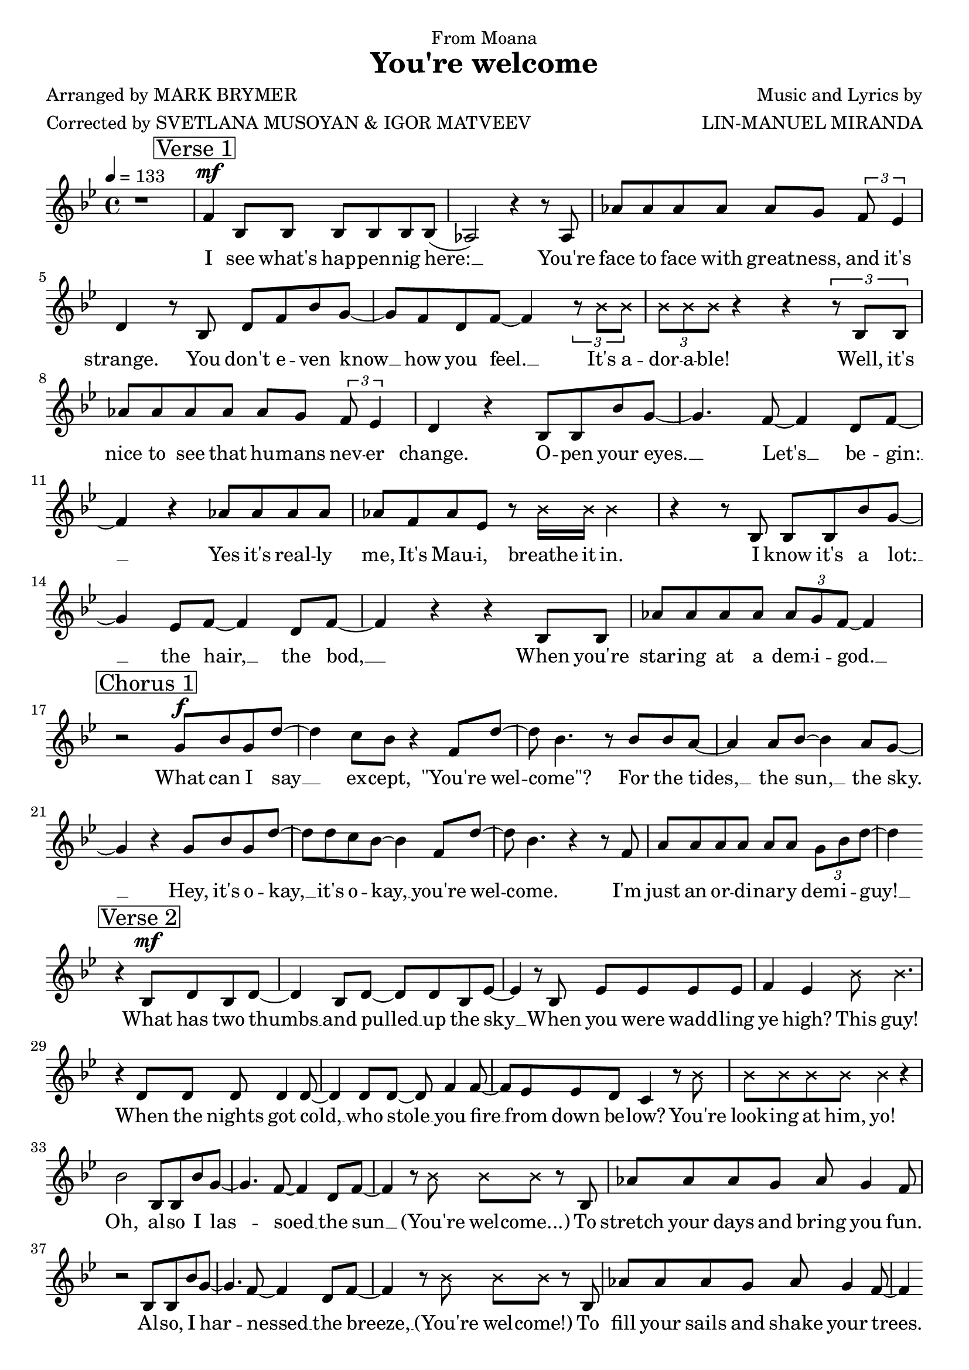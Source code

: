 \version "2.22.1"

\header {
  dedication = "From Moana"
  title = "You're welcome" 
  composer = "Music and Lyrics by"
  arranger = "LIN-MANUEL MIRANDA"
  poet = "Arranged by MARK BRYMER"
  meter = "Corrected by SVETLANA MUSOYAN & IGOR MATVEEV"
}

global = {
  \time 4/4
  \tempo 4 = 133
  \key bes \major
}

firstVerseMelody = \relative c' {
  \mark \markup \box "Verse 1"
  f4\mf bes,8 bes bes bes bes bes( | % I see what's happening here:
  aes2) r4 r8 aes | % You're 
  aes' aes aes aes aes g \tuplet 3/2 {f es4} | % (1) % face-to-face with greatness and it's
  d4 r8 bes8 d f bes g~ | % strange. You don't even know
  g f d f~ f4 \tuplet 3/2 {r8 \xNote {bes bes}} | % know how you feel, it's
  \tuplet 3/2 {\xNote {bes bes bes}} r4 r \tuplet 3/2 {r8 bes, bes} |% adorable! Well, it's
  aes' aes aes aes aes g \tuplet 3/2 {f es4} | % (1) % nice to see that humans never
  d4 r bes8 bes bes' g~ | % change. Open your 
  g4. f8~ f4 d8 f~ | % eyes. Let's begin:
  f4 r aes8 aes aes aes | % Yes it's really 
  aes f aes es r \xNote {bes'16 bes bes4}| % me, It's Maui, breathe it in.
  r4 r8 bes, bes bes bes' g~ | % I know it's a lot
  g4 es8 f~ f4 d8 f~ | % lot: the hair, the bod,
  f4 r r bes,8 bes | % When you're
  aes' aes aes aes \tuplet 3/2 {aes g f~} f4| % staring at a demigod
}

firstVerseLyrics = \lyricmode {
  I see what's hap -- pen -- nig here: __
  You're face to face with great -- ness, and it's strange.
  You don't e -- ven know __ how you feel. __ 
  It's a -- dor -- a -- ble!
  Well, it's nice to see that hu -- mans nev -- er change.
  O -- pen your eyes. __ Let's __ be -- gin: __
  Yes it's real -- ly me, It's Mau -- i, breathe it in.
  I know it's a lot: __ the hair, __ the bod, __
  When you're star -- ing at a dem -- i -- god. __
}

firstChorusMelody = \relative c'' {
  \mark \markup \box "Chorus 1"
  r2 g8\f bes g d'~ | % What can I say
  d4 c8 bes r4 f8 d'~ | % except "you're welcome
  d8 bes4. r8 bes bes a~ | % For the tides, 
  a4 a8 bes~ bes4 a8 g~ | % the sun, the sky.
  g4 r g8 bes g d'~ | % Hey, it's okay,
  d d c bes~ bes4 f8 d'~ | % it's okay, you're welcome
  d bes4. r4 r8 f | % I'm 
  a a a a a a \tuplet 3/2 {g bes d~} | % just an ordinary demi-guy!
  d4 \bar ""
}

firstChorusWords = \lyricmode {
  What can I say __ ex -- cept, "\"You're" wel -- "come\"?"
  For the tides, __ the sun, __ the sky. __
  Hey, it's o -- kay, __ it's o -- kay, __ you're wel -- come.
  I'm just an or -- di -- nar -- y dem -- i -- guy! __

}

secondVerseMelody = \relative c' {
  r4
  \mark \markup \box "Verse 2"
  bes8\mf d bes d~ | % What has two thumbs
  d4 bes8 d~ d d bes es~ | % and pulled up the sky
  es4 r8 bes es es es es | % When you were waddling
  f4 es \xNote {bes'8 bes4.} | % ye high? This guy!
  r4 d,8 d d d4 d8~ | % When the nights got cold,
  d4 d8 d~ d f4 f8~ | % who stole you fire
  f es es d c4 r8 \xNote {bes'8} | % from down below? You're
  \xNote {bes bes bes bes bes4} r4 | %  looking at him, yo!
  bes2 bes,8 bes bes' g~ | % Oh, also I lassoed
  g4. f8~ f4 d8 f~ | % lassoed the sun
  f4 r8 \xNote {bes bes bes} r bes, | % (you're welcome) to
  aes' aes aes g aes g4 f8 | % 
  r2 bes,8 bes bes' g~ |
  g4. f8~ f4 d8 f~ |
  f4 r8 \xNote {bes bes bes} r bes, |
  aes' aes aes g aes g4 f8~ |
  f4 \bar ""
}

secondVerseWords = \lyricmode {
  What has two thumbs __ and pulled __ up the sky __
  When you were wadd -- ling ye high? This guy!
  When the nights got cold, __ who stole __ you fire __ from down be -- low?
  You're look -- ing at him, yo!
  Oh, al -- so I las -- soed __ the sun __ (You're wel -- come...)
  To stretch your days and bring you fun.
  Al -- so, I har -- nessed __ the breeze, __ (You're wel -- come!)
  To fill your sails and shake your trees. __
}

secondChorusMelody = \relative c' {
  r8
  \mark \markup \box "Chorus 2" 
  f8\f g bes g d'~ | % So what can I say
  d4 c8 bes r4 f8 d'~ | % except "you're welcome"?
  d8 bes4. r8 f bes a~ | % For the islands 
  a a a a~ a bes a g~ | % I pulled from the sea.
  g4 r8 d g bes g d'~ | % There's no need to pray, 
  d d c bes~ bes4 f8 d'~ | % it's okay, you're welcome
  d bes4. r4 r8 f | % I
  a a a a a a \tuplet 3/2 {g bes d~} | % guess it's just my way of being me
  d4 \bar ""
}

secondChorusWords = \lyricmode {
  So, what can I say __ ex -- cept "\"you're" wel -- "come\"?"
  For the is -- lands I pulled __ from the sea. __
  There's no need to pray, __ it's o -- kay, __ you're wel -- come.
  I guess it's just my way of be -- ing me! __
}

BridgeMelody = \relative c''' {
  r4 r 
  \mark \markup \box "Bridge"
  g8 f~ | % You're welcome, 
  f d4. r4 f,8 d'~ | % you're welcome
  d bes4. r2 |
}

BridgeWords = \lyricmode {
  You're wel -- come! You're wel -- come. __
}

thirdVerseMelody = \relative c'' {
  \mark \markup \box "Verse 3 (recitative)"
  \xNote {
    bes4\mf bes8 bes \tuplet 3/2 {bes bes bes} r4 | % Well, come to think of it:
    bes4 \tuplet 3/2 {bes8 bes bes} % Kid, honestly, 
    \tuplet 3/2 {bes8 bes bes} \tuplet 3/2 {bes8 bes bes} | % I can go on and on
    \tuplet 3/2 {bes8 bes bes} \tuplet 3/2 {bes8 bes bes} % I can explain every 
    \tuplet 3/2 {bes8 bes bes} \tuplet 3/2 {bes8 bes bes} | % natural phenomenon
    \tuplet 3/2 {r4 bes8} \tuplet 3/2 {bes4 bes8} % The tide, the 
    \tuplet 3/2 {bes4 bes8} bes4 | % grass, the ground
    \tuplet 3/2 {bes8 bes bes} \tuplet 3/2 {bes8 bes bes} % Oh, that was Maui just 
    \tuplet 3/2 {bes8 bes bes} bes4 | % messing around
    \tuplet 3/2 {bes8 bes bes} \tuplet 3/2 {bes4 bes8} % I killed an eel, I
    \tuplet 3/2 {bes8 bes bes} bes4 | % buried its guts
    \tuplet 3/2 {bes8 bes bes} \tuplet 3/2 {bes8 bes bes} % Sprouted a tree, now you've 
    \tuplet 3/2 {bes8 bes bes} bes4 | % got coconuts
    \tuplet 3/2 {bes4 bes8} \tuplet 3/2 {bes4 bes8} % What's the lesson? 
    \tuplet 3/2 {bes8 bes bes} \tuplet 3/2 {bes8 bes bes} | % What is the takeaway?
    \tuplet 3/2 {bes8 bes bes} \tuplet 3/2 {bes8 bes bes} % Don't mess with Maui when 
    \tuplet 3/2 {bes8 bes bes} \tuplet 3/2 {bes8 bes bes} | % he's on the breakaway
    \tuplet 3/2 {r8 bes bes} \tuplet 3/2 {bes8 bes bes} % And the tapestry 
    \tuplet 3/2 {bes8 bes bes} bes4 | % here in my skin
    \tuplet 3/2 {r8 bes bes} \tuplet 3/2 {bes8 bes bes} % Is a map of the 
    \tuplet 3/2 {bes8 bes bes} bes4 | % victories I win
    \tuplet 3/2 {bes8 bes bes} \tuplet 3/2 {bes8 bes bes} % Look where I've been, I make
    \tuplet 3/2 {bes8 bes bes} \tuplet 3/2 {bes8 bes r} | % everything happen
    \tuplet 3/2 {bes8 bes bes} \tuplet 3/2 {bes8 bes bes} % Look at that mean mini
    \tuplet 3/2 {bes8 bes bes} \tuplet 3/2 {bes8 bes bes} | % Maui just tippity
    \tuplet 3/2 {bes8 bes r} bes4 bes bes | % tapping he he he
    bes bes bes bes~ | % he he he hey!
    bes \bar ""
  }
}

thirdVerseWords = \lyricmode {
  Well, come to think of it:
  Kid, hon -- est -- ly, I can go on and on.
  I can ex -- plain ev --'ry nat -- 'ral phe -- nom -- e -- non.
  The tide? The grass? The ground?
  Oh, that was Mau -- i just mess -- ing a -- round.
  I killed an eel, I bur -- ied its guts,
  Sprout -- ed a tree, now you've got co -- co -- nuts.
  What's the les -- son? What is the take -- a -- way?
  Don't mess with Mau -- i when he's on the break -- a -- way!
  And the tap -- es -- try here in my skin
  Is a map of the vic -- t'ries I win!
  Look where I've been, I make ev -- 'ry -- thing hap -- pen!
  Look at that mean min -- i Mau -- i just tip -- pi -- ty tap -- ping...
  Hey, hey, hey, hey, hey, hey, hey! __
}

thirdChorusMelody = \relative c'' {
  r4 
  \mark \markup \box "Chorus 3" 
  g8\f bes g d'~ | % Well anyway, 
  d8 d c bes~ bes4 f8 d'~ | % let me say you're welcome
  d bes4. r8 f8 bes a~ | % For the 
  a a a bes~ bes a4 g8~ | % wonderful world you know
  g4 r g8 bes g d'~ | % Hey, it's okay, 
  d8 d c bes~ bes4 f8 d'~ | % it's okay you're welcome
  d bes4. r4 r8 f8 | % Well, 
  a a a a a a \tuplet 3/2 {f bes d~} | % come to think of it, I gotta go
  d4 r4 g,8 bes g d'~ | % Hey, it's your day 
  d4 c8 bes~ bes4 f8 d'~ | % to say "you're welcome"
  d bes4. r4 r8 f8 | % 'Cause 
  a a a bes~ bes a4 g8~ | % I'm gonna need that boat
  g4 r8 f g bes g d'~ | % I'm sailing away, 
  d4  c8 bes~ bes4 f8 d'~ | % away, you're welcome
  d bes4. r4 r8 f | % 'Cause 
  a a a a \tuplet 3/2 {a bes g} bes d~ | % Maui can do everything but float
  d4 \bar ""
}

thirdChorusWords = \lyricmode {
  Well an -- y -- way, __ let me say, __ "\"You're" wel -- "come\""
  For the won -- der -- ful world __ you know. __
  Hey, it's o __ kay, __ it's o -- kay __ you're wel -- come.
  Well, come to think of it, I got -- ta go. __
  Hey, it's your day __ to say, __ "\"You're" wel -- "come\""
  'Cause I'm gon -- na need __ that boat. __
  I'm sail -- ing a -- way, __ a -- way. __ You're wel -- come,
  'Cause Mau -- i can do ev -- 'ry -- thing but float! __
}

finalMelody = \relative c'' {
  \mark \markup \box "Final"
  r4 r8 \xNote {bes bes bes} r4 |
  r1
}

finalWords = \lyricmode {
  And thank you!
}

\score {
  <<
    \new Voice = "one" {
      \dynamicUp
      \global
      r1 |
      \firstVerseMelody
      \break
      \firstChorusMelody
      \break
      \secondVerseMelody
      \break
      \pageBreak
      \secondChorusMelody
      \break
      \BridgeMelody
      \break
      \thirdVerseMelody
      \break
      \pageBreak
      \thirdChorusMelody
      \break
      \BridgeMelody
      \finalMelody
    }
    \new Lyrics \lyricsto "one" {
      \firstVerseLyrics
      \firstChorusWords
      \secondVerseWords
      \secondChorusWords
      \BridgeWords
      \thirdVerseWords
      \thirdChorusWords
      \BridgeWords
      \finalWords
    }
  >>
  \layout {
    indent = #0
    page-count = #4
  }
  % \midi { }
}